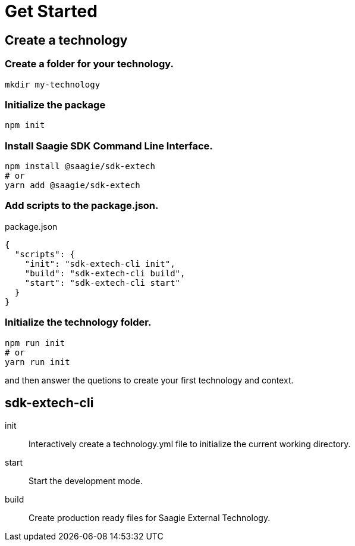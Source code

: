 = Get Started

== Create a technology

=== Create a folder for your technology.

[source,bash]
----
mkdir my-technology
----

=== Initialize the package

[source,bash]
----
npm init
----

=== Install Saagie SDK Command Line Interface.

[source,bash]
----
npm install @saagie/sdk-extech
# or
yarn add @saagie/sdk-extech
----

=== Add scripts to the package.json.

.package.json
[source,json]
----
{
  "scripts": {
    "init": "sdk-extech-cli init",
    "build": "sdk-extech-cli build",
    "start": "sdk-extech-cli start"
  }
}
----

=== Initialize the technology folder.

[source,bash]
----
npm run init
# or
yarn run init
----

and then answer the quetions to create your first technology and context.

== sdk-extech-cli

init:: Interactively create a technology.yml file to initialize the current working directory.
start:: Start the development mode.
build:: Create production ready files for Saagie External Technology.
